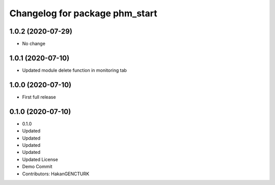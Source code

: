^^^^^^^^^^^^^^^^^^^^^^^^^^^^^^^
Changelog for package phm_start
^^^^^^^^^^^^^^^^^^^^^^^^^^^^^^^

1.0.2 (2020-07-29)
------------------
* No change


1.0.1 (2020-07-10)
------------------
* Updated module delete function in monitoring tab


1.0.0 (2020-07-10)
------------------
* First full release


0.1.0 (2020-07-10)
------------------
* 0.1.0
* Updated
* Updated
* Updated
* Updated
* Updated License
* Demo Commit
* Contributors: HakanGENCTURK
